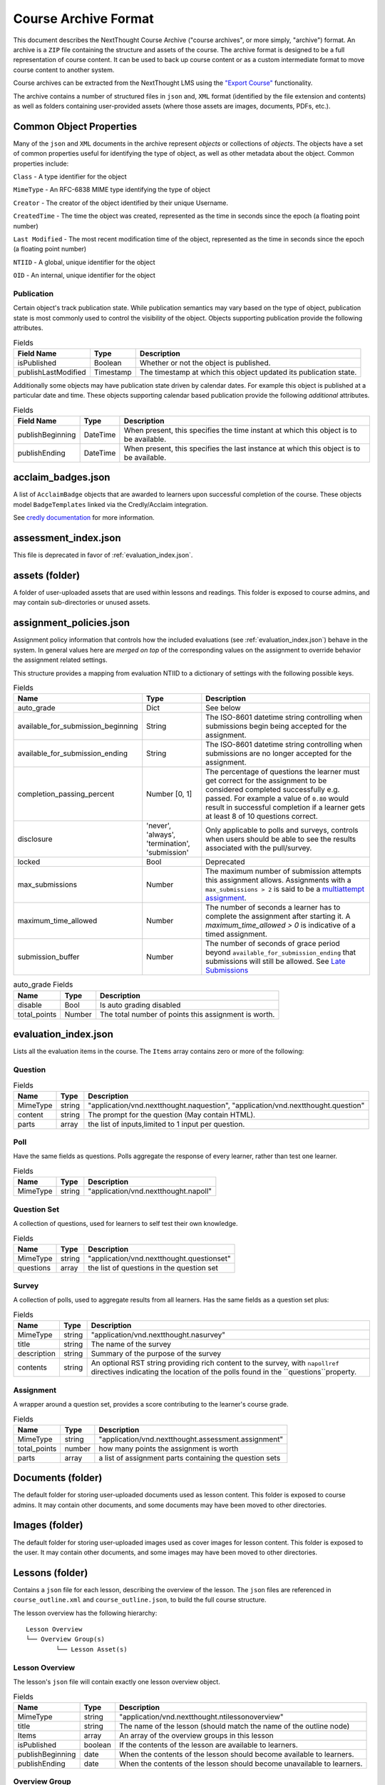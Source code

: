 =====================
Course Archive Format
=====================

This document describes the NextThought Course Archive ("course
archives", or more simply, "archive") format. An archive is a ``ZIP`` file
containing the structure and assets of the course. The archive format
is designed to be a full representation of course content. It can be
used to back up course content or as a custom intermediate format to
move course content to another system.

Course archives can be extracted from the NextThought LMS using the
`"Export Course" <https://help.nextthought.com/hc/en-us/articles/4415136825108>`_ functionality.

The archive contains a number of structured files in ``json`` and,
``XML`` format (identified by the file extension and contents) as well
as folders containing user-provided assets (where those assets are images, documents, PDFs, etc.).

Common Object Properties
========================

Many of the ``json`` and ``XML`` documents in the archive represent
*objects* or collections of *objects*. The objects have a set of
common properties useful for identifying the type of object, as well
as other metadata about the object. Common properties include:

``Class`` - A type identifier for the object

``MimeType`` - An RFC-6838 MIME type identifying the type of object

``Creator`` - The creator of the object identified by their unique
Username.

``CreatedTime`` - The time the object was created, represented as the time
in seconds since the epoch (a floating point number)

``Last Modified`` - The most recent modification time of the object, represented as the time
in seconds since the epoch (a floating point number)

``NTIID`` - A global, unique identifier for the object

``OID`` - An internal, unique identifier for the object

Publication
-----------

Certain object's track publication state. While publication semantics
may vary based on the type of object, publication state is most
commonly used to control the visibility of the object. Objects
supporting publication provide the following attributes.


.. list-table:: Fields
   :header-rows: 1

   * - Field Name
     - Type
     - Description
   * - isPublished
     - Boolean
     - Whether or not the object is published.
   * - publishLastModified
     - Timestamp
     - The timestamp at which this object updated its publication state.

Additionally some objects may have publication state driven by
calendar dates. For example this object is published at a particular
date and time. These objects supporting calendar based publication
provide the following *additional* attributes.


.. list-table:: Fields
   :header-rows: 1

   * - Field Name
     - Type
     - Description
   * - publishBeginning
     - DateTime
     - When present, this specifies the time instant at which this
       object is to be available.
   * - publishEnding
     - DateTime
     - When present, this specifies the last instance at which this
       object is to be available.


acclaim_badges.json
===================

A list of ``AcclaimBadge`` objects that are awarded to learners upon
successful completion of the course. These objects model
``BadgeTemplates`` linked via the Credly/Acclaim integration.

See `credly documentation
<https://www.credly.com/docs/badge_templates>`_ for more information.

assessment_index.json
=====================

This file is deprecated in favor of :ref:`evaluation_index.json`.

assets (folder)
===============

A folder of user-uploaded assets that are used within lessons and readings. This folder is exposed to course admins, and may contain sub-directories or unused assets.

assignment_policies.json
========================

Assignment policy information that controls how the included
evaluations (see :ref:`evaluation_index.json`) behave in the
system. In general values here are *merged on top* of the corresponding
values on the assignment to override behavior the assignment related settings.

This structure provides a mapping from evaluation NTIID to a
dictionary of settings with the following possible keys.

.. list-table:: Fields
   :header-rows: 1

   * - Name
     - Type
     - Description
   * - auto_grade
     - Dict
     - See below
   * - available_for_submission_beginning
     - String
     - The ISO-8601 datetime string controlling when submissions begin being accepted for the assignment.
   * - available_for_submission_ending
     - String
     - The ISO-8601 datetime string controlling when submissions are no longer accepted for the assignment.
   * - completion_passing_percent
     - Number [0, 1]
     - The percentage of questions the learner must get correct for
       the assignment to be considered completed successfully
       e.g. passed. For example a value of ``0.80`` would result in
       successful completion if a learner gets at least 8 of 10
       questions correct.
   * - disclosure
     - 'never', 'always', 'termination', 'submission'
     - Only applicable to polls and surveys, controls when users
       should be able to see the results associated with the
       pull/survey.
   * - locked
     - Bool
     - Deprecated
   * - max_submissions
     - Number
     - The maximum number of submission attempts this assignment
       allows. Assignments with a ``max_submissions > 2`` is said to be a
       `multiattempt assignment <https://help.nextthought.com/hc/en-us/articles/360049442252-Assignment-Advanced-Settings>`_.
   * - maximum_time_allowed
     - Number
     - The number of seconds a learner has to complete the assignment
       after starting it. A `maximum_time_allowed > 0` is indicative of a timed assignment.
   * - submission_buffer
     - Number
     - The number of seconds of grace period beyond
       ``available_for_submission_ending`` that submissions will still
       be allowed. See `Late Submissions
       <https://help.nextthought.com/hc/en-us/articles/360049442252-Assignment-Advanced-Settings>`_
     
.. list-table:: auto_grade Fields
   :header-rows: 1

   * - Name
     - Type
     - Description
   * - disable
     - Bool
     - Is auto grading disabled
   * - total_points
     - Number
     - The total number of points this assignment is worth.
 

.. _evaluation_index.json:
	     
evaluation_index.json
=====================

Lists all the evaluation items in the course. The ``Items`` array contains zero or more of the following:

Question
--------

.. list-table:: Fields
	:header-rows: 1

	* - Name
	  - Type
	  - Description
	* - MimeType
	  - string
	  - "application/vnd.nextthought.naquestion", "application/vnd.nextthought.question"
	* - content
	  - string
	  - The prompt for the question (May contain HTML).
	* - parts
	  - array
	  - the list of inputs,limited to 1 input per question.


Poll
----

Have the same fields as questions. Polls aggregate the response of every learner, rather than test one learner.


.. list-table:: Fields
	:header-rows: 1

	* - Name
	  - Type
	  - Description
	* - MimeType
	  - string
	  - "application/vnd.nextthought.napoll"

Question Set
------------

A collection of questions, used for learners to self test their own knowledge.

.. list-table:: Fields
	:header-rows: 1

	* - Name
	  - Type
	  - Description
	* - MimeType
	  - string
	  - "application/vnd.nextthought.questionset"
	* - questions
	  - array
	  - the list of questions in the question set

Survey
------

A collection of polls, used to aggregate results from all learners.
Has the same fields as a question set plus:

.. list-table:: Fields
	:header-rows: 1

	* - Name
	  - Type
	  - Description
	* - MimeType
	  - string
	  - "application/vnd.nextthought.nasurvey"
	* - title
	  - string
	  - The name of the survey
	* - description
	  - string
	  - Summary of the purpose of the survey
	* - contents
	  - string
	  - An optional RST string providing rich content to the survey, with ``napollref`` directives indicating the location of the polls found in the ``questions``property.


Assignment
----------

A wrapper around a question set, provides a score contributing to the learner's course grade.

.. list-table:: Fields
	:header-rows: 1

	* - Name
	  - Type
	  - Description
	* - MimeType
	  - string
	  - "application/vnd.nextthought.assessment.assignment"
	* - total_points
	  - number
	  - how many points the assignment is worth
	* - parts
	  - array
	  - a list of assignment parts containing the question sets

Documents (folder)
==================

The default folder for storing user-uploaded documents used as lesson content. This folder is exposed to course admins. It may contain other documents, and some documents may have been moved to other directories. 

Images (folder)
===============

The default folder for storing user-uploaded images used as cover images for lesson content. This folder is exposed to the user. It may contain other documents, and some images may have been moved to other directories. 

.. _lessons:

Lessons (folder)
================

Contains a ``json`` file for each lesson, describing the overview of the lesson.
The ``json`` files are referenced in ``course_outline.xml`` and ``course_outline.json``, to build the full course structure.

The lesson overview has the following hierarchy:

::

	Lesson Overview
	└── Overview Group(s)
		└── Lesson Asset(s)

Lesson Overview
---------------

The lesson's ``json`` file will contain exactly one lesson overview object.

.. list-table:: Fields
	:header-rows: 1

	* - Name
	  - Type
	  - Description
	* - MimeType
	  - string
	  - "application/vnd.nextthought.ntilessonoverview"
	* - title
	  - string
	  - The name of the lesson (should match the name of the outline node)
	* - Items
	  - array
	  - An array of the overview groups in this lesson
	* - isPublished
	  - boolean
	  - If the contents of the lesson are available to learners.
	* - publishBeginning
	  - date
	  - When the contents of the lesson should become available to learners.
	* - publishEnding
	  - date
	  - When the contents of the lesson should become unavailable to learners.

Overview Group
--------------

The lesson overview's Items will be a zero or more overview groups.

.. list-table:: Fields
	:header-rows: 1

	* - Name
	  - Type
	  - Description
	* - MimeType
	  - string
	  - "application/vnd.nextthought.nticourseoverviewgroup"
	* - title
	  - string
	  - The name of the overview groups
	* - accentColor
	  - string
	  - A color (in `hex format
            <https://en.wikipedia.org/wiki/Web_colors#Hex_triplet>`_)assigned
            to the group to help create visual contrast.

Lesson Asset
------------

The overview group's Items will be zero or more lesson assets.

Lesson assets are broken into two categories references and assets.
References point to other assets in the course.

Assessment Reference
````````````````````

:MimeType: "application/vnd.nextthought.questionsetref"
:Target-NTIID: Points to a QuestionSet in the ``evaluation_index.json``

Assignment Reference
````````````````````

:MimeType: "application/vnd.nextthought.assignmentref"
:Target-NTIID: Points to an Assignment in the ``evaluation_index.json``


Discussion Reference
````````````````````

:MimeType: "application/vnd.nextthought.discussionref"
:Target-NTIID: Points to a Discussion in one of the ``json`` files in the ``Discussions`` folder.

Related Work Reference
``````````````````````

Point to either a reading in the course, an uploaded document, or an external URL.

Readings can be found in ``content_packages.json``
Documents can be round in the ``Documents`` folder

:MimeType: "application/vnd.nextthought.relatedworkref"
:targetMimeType: Tells type of content the ref points to. Either "application/vnd.nextthought.content", "application/vnd.nextthought.externallink", or the MimeType of the document it points to.
:href: Either the external URL, or internal NTIID pointing to the resource.

SCORM Content Reference
```````````````````````

:MimeType: "application/vnd.nextthought.scormcontentref"
:Target-NTIID: Points to a folder in the ``ScormContent`` folder.

Survey Reference
````````````````

:MimeType: "application/vnd.nextthought.surveyref"
:Target-NTIID: Points to a Survey in the ``evaluation_index.json``

LTI Tool Asset
``````````````

Video Asset
```````````

Webinar Asset
`````````````






bundle_dc_metadata.xml
======================

Incomplete `Dublin Core metadata <https://dublincore.org>`_ for the
course. See :ref:`course_info.json` for more complete catalog information.

bundle_meta_info.json
=====================

Additional external content referenced by the course. This is only
applicable to a subset of legacy enterprise courses.

completable_item_default_required.json
======================================

A list of content types, specified by ``MimeType`` that this course
requires completion of by default.

completable_item_required.json
==============================

A list of required/optional overrides for content in the
course. 

.. list-table:: Interesting Fields
	:header-rows: 1

	* - Name
	  - Type
	  - Description
	* - optional
	  - String[]
	  - List of NTIIDs for course objects that are explicitly marked as optional.
	* - required
	  - String[]
	  - List of NTIIDs for course objects that are explicitly marked as required.


completion_policies.json
========================

The aggregate completion policy for the course. The ``context_policy``
field is an ``AggregateCompletionPolicy`` modeling the aggregate completion requirement for
the course as well as whether or not a certificate is awarded on completion.

.. list-table:: AggregateCompletionPolicy
	:header-rows: 1

	* - Name
	  - Type
	  - Description
	* - percentage
	  - Number
	  - The percentage of required items a learner must
            *successfully* complete to complete the course.
	* - offers_completion_certificate
	  - Bool
	  - If true, when successfully completed learners are awarded
            a certificate.

content_packages.json
=====================

A list of all the ContentPackages in the course. ContentPackages contain one and only one reading.

.. list-table:: Fields
	:header-rows: 1

	* - Name
	  - Type
	  - Description
	* - MimeType
	  - string
	  - "application/vnd.nextthought.renderablecontentpackage"
	* - title
	  - string
	  - the name of the content package
	* - content
	  - string
	  - A base 64 encoded, gzipped, ReSTructured text

To decode the content, base 64 decode it and unzip the contents. `Online tools <https://codebeautify.org/gzip-decompress-online>_` exist to help with that process.

RST Primer
----------

`RST <https://docutils.sourceforge.io/rst.html>_` is a markup format that adds additional semantic information.

One powerful feature of RST, is the ability to add `custom directives. <https://docutils.sourceforge.io/docs/ref/rst/directives.html>_`
The reading content utilizes custom directives for NextThought specific content blocks.

Code Block
``````````

:Directive Name: ``code-block``
:Arguments: the language
:Body: code block

Photo
`````

:Directive Name: ``course-figure``
:Arguments: the URL for the image, points to a file in the ``assets`` folder

Video
`````

:Directive Name: ``ntivideoref``
:Arguments: NTIID of the video, in the ``user_assets.json`` file

Iframe
```````

:Directive Name: ``nti:embedwidget``
:Arguments: src of the iframe
:Options:
	:width: how wide the iframe should be
	:height: how tall the iframe should be
	:...others: other options are passed as attributes to the iframe tag

Sidebar
```````

:Directive Name: ``sidebar``
:Body: the contents of the sidebar




.. _course_info.json:

course_info.json
================

Metadata and presentation information used to represent this course in
the course catalog.

.. list-table:: Fields
	:header-rows: 1

	* - Name
	  - Type
	  - Description
	* - additionalProperties
	  - Deprecated
	  - Deprecated
	* - awardableCredits
	  - CourseAwardableCredit[]
	  - Credit that will be awarded to a user's transcript on successful completion.
	* - credit
	  - Deprecated
	  - Deprecated
	* - description
	  - String
	  - An optional plain text description of the course.
	* - duration
	  - Deprecated
	  - Deprecated
	* - endDate
	  - String
	  - The anticipated datetime this course will end in ISO-8601 timestamp format.
	* - id
	  - String
	  - The course identifier given to this course.
	* - instructors
	  - Instructor[]
	  - The published instructors for this course.
	* - isPreview
	  - Bool
	  - When true, this course is not avaialble to learners.
	* - is_anonymously_but_not_publicly_accessible
	  - Deprecated
	  - Deprecated
	* - is_non_public
	  - Bool
	  - When true, the course is not listed in the catalog for enrollment.
	* - prerequisites
	  - Deprecated
	  - Deprecated
	* - richDescription
	  - String
	  - An optional rich text (html) description of the course.
	* - schedule
	  - Deprecated
	  - Deprecated
	* - school
	  - Deprecated
	  - Deprecated
	* - startDate
	  - String
	  - The anticipated datetime this course will begin in ISO-8601 timestamp format.
	* - tags
	  - String[]
	  - A list of tags associated with this course.
	* - title
	  - String
	  - The title for this course.
	* - video
	  - URL
	  - The embed url of this course's promotional video.

CourseAwardableCredit
---------------------

``CourseAwardableCredit`` defines the type and amount of credit a user
will be awarded upon successful completion of the course.

.. list-table:: Interesting Fields
	:header-rows: 1

	* - Name
	  - Type
	  - Description
	* - amount
	  - Number
	  - The amount of credit to be awarded.
	* - credit_definition
	  - CreditDefinition
	  - The type of credit to be awarded including type, units, and precision.

Instructor
----------

The ``instructors`` field defines the set of instructors that show up
when viewing course information in the catalog. These instructors are
distinct from users actually granted elevated permissions in the
course (see role_info.json).

.. list-table:: Fields
	:header-rows: 1

	* - Name
	  - Type
	  - Description
	* - biography
	  - Deprecated
	  - Deprecated
	* - email
	  - String
	  - The public email for the instructor.
	* - jobTitle
	  - String
	  - The instructors job title. For example: Chief Training Officer
	* - name
	  - String
	  - The display name for this instructor.
	* - suffix
	  - String
	  - The isntructors suffix. For example: PhD.
	* - title
	  - Deprecated
	  - Deprecated
	* - userid
	  - Deprecated
	  - Deprecated
	* - username
	  - String
	  - The optional NextThought username for the user this
            instructor item is associated with.


course_outline.json
===================

A json representation of the course outline, lesson structure, of the
course. The course outline is a tree structure of course outline nodes
representing the nodes in a course. Outline nodes containing other
nodes are sometimes referred to as ``Units``. Leaf nodes in the tree,
``CourseOutlineContentNode`` objects point to lesson content instead
of other nodes.

.. list-table:: Fields
   :header-rows: 1

   * - Field Name
     - Type
     - Description
   * - AvailableBeginning
     - String
     - An ISO-8601 datetime string for the start of when the contents
       of this lesson are anticipated to be covered. This is purely
       a display construct. See :ref:`outlinenodepublication` for
       details on node visibility
   * - AvailableEnding
     - String
     - An ISO-8601 datetime string for the end of when the contents
       of this lesson are anticipated to be covered. This is purely
       a display construct. See :ref:`outlinenodepublication` for
       details on node visibility
   * - title
     - String
     - The display name for the lesson/unit in the outline
   * - Items
     - CourseOutlineNode[]
     - Child nodes of this nod


Additionally ``CourseOutlineContentNode`` objects add a ``src`` field
that references the ``LessonOverview`` json file from the ``Lessons`` folder.

.. list-table:: Fields
   :header-rows: 1

   * - Field Name
     - Type
     - Description
   * - src
     - String
     - The filename of the lesson definition file found in the :ref:`lessons`.


.. note:: In practice the CourseOutline is typically 2 levels, the
          first level maps to ``Units`` and the second level maps to
          ``Lessons``. Some legacy courses may have ``CourseOutlineNode``
          objects that nest more than 2 levels.

.. _outlinenodepublication:

Course Outline Node Publication
-------------------------------

The publication properties on course outline nodes drive the
visibility of those outline nodes to learners. Only published outline
nodes are visible in the Course's lesson structure for learners. All
nodes are visible to instructors and editors when in editing mode.

course_outline.xml
==================

.. warning:: This file is deprecated and replaced by `course_outline.json`_.

An xml representation of the course structure (units and
lessons). This is a legacy format. In general we recommend using the
`course_outline.json`_ representation as it is more verbose.

course_tab_preferences.json
===========================

A ``json`` file containing overrides to the course's default tab names (as displayed on the Course page)
There is only a ``names`` key which maps the tab name to the display name.

.. note:: Enterprise site may have global overrides not accounted for here

.. list-table:: Tabs
	:header-rows: 1

	* - Name
	  - Default display
	* - lessons
	  - Lessons
	* - assignments
	  - Assignments
	* - discussions
	  - Community
	* - info
	  - Course info

dc_metadata.xml
===============

Incomplete `Dublin Core metadata <https://dublincore.org>`_ for the
course. See :ref:`course_info.json` for more complete catalog
information.

ims_configured_tools.json
=========================

List of configured LTI tools in the course

.. autointerface:: nti.ims.lti.interfaces.IConfiguredTool

.. autointerface:: nti.ims.lti.interfaces.IToolConfig


meta_info.json
==============

A ``json`` file containing metadata about the export archive.
The json object has the following fields:

.. list-table:: Fields
   :header-rows: 1

   * - Field Name
     - Type
     - Description
   * - CreatedTime
     - String
     - The creation time of this archive in ISO-8601 format
   * - Creator
     - String
     - The Username of the user that created the export
   * - ExportHash
     - String
     - An opaque, unique identifier for this archive
   * - MimeType
     - String
     - ``application/vnd.nextthought.courses.courseinstance``

For example:

.. code:: json

   {
	"CreatedTime": "2021-12-22T17:06:26Z",
	"Creator": "admin1",
	"ExportHash": "49115848444338989_1640192784.88",
	"MimeType": "application/vnd.nextthought.courses.courseinstance"
   }

presentation-assets (folder)
=============================

The presentation assets for the course. This includes cover, thumbnail, background, etc. Anything outside the `webapp` folder (which is found within presentation-assets) should be ignored.

.. list-table:: Presentation Assets
   :header-rows: 1

   * - File Name
     - Size
     - Description
   * - contentpackage-thumb-60x60.png
     - 120px X 120px
     - Used in list presentation of courses
   * - contentpackage-landing-232x170.png
     - 464px X 240px
     - Used in card presentation of courses
   * - background.png
     - 3000px X 2000px
     - Used as the background image when on a course, has a Gaussian blur to handle
   * - client_image_source.png
     - any
     - The source image used to generate the other images
   * - course-promo-large-16x9.png
     - Deprecated
     - Deprecated
   * - course-cover-232x170.png
     - Deprecated
     - Deprecated
   * - contentpackage-cover-256x156
     - Deprecated
     - Deprecated

role_info.json
==============

A ``json`` file providing a mapping of course roles and the users
assigned to them.

.. note:: Provide the mapping of how these show in the UI to what ends
          up in the role map.

.. code:: json

   {
	"nti.roles.course_content_editor": {
		"allow": [
			"editor1",
			"instructor1"
		]
	},
	"nti.roles.course_instructor": {
		"allow": [
			"instructor1",
			"grader1"
		]
	}
   }


user_assets.json
================

A list of additional assets in the course, typically videos

.. list-table:: Video Fields
    :header-rows: 1

    * - Field
      - Type
      - Description
    * - MimeType
      - string
      - "application/vnd.nextthought.ntivideo"
    * - title
      - string
      - Name of the video
    * - sources
      - VideoSource[]
      - List of possible sources for the video (typically only one)
    * - transcripts
      - Transcript[]
      - List of transcripts attached to the video

.. list-table:: Video Source Fields
    :header-rows: 1

    * - Field
      - Type
      - Description
    * - service
      - string
      - The service hosting the video; either 'kaltura,' 'vimeo,' 'wistia,' or 'youtube'
    * - source
      - string
      - The service-specific ID

To generate the video src, combine the source with the service's base URL

.. note:: Youtube

	:service: "youtube"
	:base URL: "https://www.youtube.com/{source}"

	For Example:

	:source: "aqz-KE-bpKQ"
	:video src: https://www.youtube.com/aqz-KE-bpKQ

.. note:: Vimeo

	:service: "vimeo"
	:base URL: "https://www.vimeo.com/{source}"

	For Example:

	:source: "798022"
	:video src: https://www.vimeo.com/798022

.. note:: Wistia

	:service: "wistia"
	:base URL: "https://fast.wistia.com/embed/iframe/{source}"

	For Example:

	:source: s3lqfi0zn7
	:base URL: https://fast.wistia.com/embed/iframe/s3lqfi0zn7


.. list-table:: Transcript
    :header-rows: 1

    * - Field
      - Type
      - Description
    * - lang
      - string
      - The language of the transcript
    * - purpose
      - string
      - The purpose of the transcript (either 'captions' or 'normal')
    * - src (srcjsonp)
      - string
      - the URL of the .vtt file (`specification <https://www.w3.org/TR/webvtt1/>`_)

.. note:: Need to include documentation of the supported services, types, and sources

.. note:: Document inline transcript content format


vendor_info.json
================

Additional custom vendor information specific to the NextThought
Platform. This data structure is deprecated.

ScormContent (folder)
=====================

The SCORM content files uploaded as part of this course. The folder
contains a unique folder for each SCORM package in the course
containing metadata about the package and the original SCORM content package itself.

::

	ScormContent
	└── tag_nextthought.com_2011-10_NTI-ScormContentInfo-1BC4CCEA431F1E6166205A94AC39402C174C67AF4E1CBEEB692E501C5D17F8AF_0087
		└── scorm_content.json
		└── myscorm_package.zip

The metadata for this scorm package is found in the
``scorm_content.json`` file and has the following structure.

.. list-table:: scorm_content.json
    :header-rows: 1

    * - Field
      - Type
      - Description
    * - NTIID
      - string
      - The unique identifier for this scorm package.
    * - ScormArchiveFilename
      - string
      - The filename of the SCORM original content file.

For example:

.. code:: json

	  {
	  "NTIID": "tag:nextthought.com,2011-10:NTI-ScormContentInfo-1BC4CCEA431F1E6166205A94AC39402C174C67AF4E1CBEEB692E501C5D17F8AF_0087",
	  "ScormArchiveFilename": "myscorm_package.zip"
	  }
     - Child nodes of this node
..  LocalWords:  PDFs MimeType CreatedTime NTIID OID isPublished Bool
     - Child nodes of this node..  LocalWords:  publishLastModified
     - Child nodes of this node..  LocalWords:  publishBeginning RST
     - Child nodes of this node..  LocalWords:  DateTime datetime xml
     - Child nodes of this node..  LocalWords:  publishEnding href px
     - Child nodes of this node..  LocalWords:  multiattempt SCORM UI
     - Child nodes of this node..  LocalWords:  napollref accentColor
     - Child nodes of this node..  LocalWords:  QuestionSet LTI nti
     - Child nodes of this node..  LocalWords:  targetMimeType NTIIDs
     - Child nodes of this node..  LocalWords:  ScormContent gzipped
     - Child nodes of this node..  LocalWords:  completable Iframe KE
     - Child nodes of this node..  LocalWords:  AggregateCompletionPolicy
     - Child nodes of this node..  LocalWords:  ContentPackages src
     - Child nodes of this node..  LocalWords:  ReSTructured iframe
     - Child nodes of this node..  LocalWords:  ntivideoref endDate
     - Child nodes of this node..  LocalWords:  embedwidget isPreview
     - Child nodes of this node..  LocalWords:  additionalProperties
     - Child nodes of this node..  LocalWords:  awardableCredits html
     - Child nodes of this node..  LocalWords:  CourseAwardableCredit
     - Child nodes of this node..  LocalWords:  avaialble startDate
     - Child nodes of this node..  LocalWords:  richDescription url
     - Child nodes of this node..  LocalWords:  CreditDefinition ims
     - Child nodes of this node..  LocalWords:  jobTitle isntructors
     - Child nodes of this node..  LocalWords:  userid LessonOverview
     - Child nodes of this node..  LocalWords:  CourseOutlineContentNode
     - Child nodes of this node..  LocalWords:  AvailableBeginning zn
     - Child nodes of this node..  LocalWords:  outlinenodepublication
     - Child nodes of this node..  LocalWords:  AvailableEnding png
     - Child nodes of this node..  LocalWords:  CourseOutlineNode aqz
     - Child nodes of this node..  LocalWords:  CourseOutline webapp
     - Child nodes of this node..  LocalWords:  autointerface kaltura
     - Child nodes of this node..  LocalWords:  ExportHash vimeo bpKQ
     - Child nodes of this node..  LocalWords:  contentpackage wistia
     - Child nodes of this node..  LocalWords:  VideoSource youtube
     - Child nodes of this node..  LocalWords:  lqfi lang srcjsonp
     - Child nodes of this node..  LocalWords:  vtt nextthought CCEA
     - Child nodes of this node..  LocalWords:  ScormContentInfo
     - Child nodes of this node..  LocalWords:  CBEEB scorm myscorm
     - Child nodes of this node..  LocalWords:  ScormArchiveFilename
